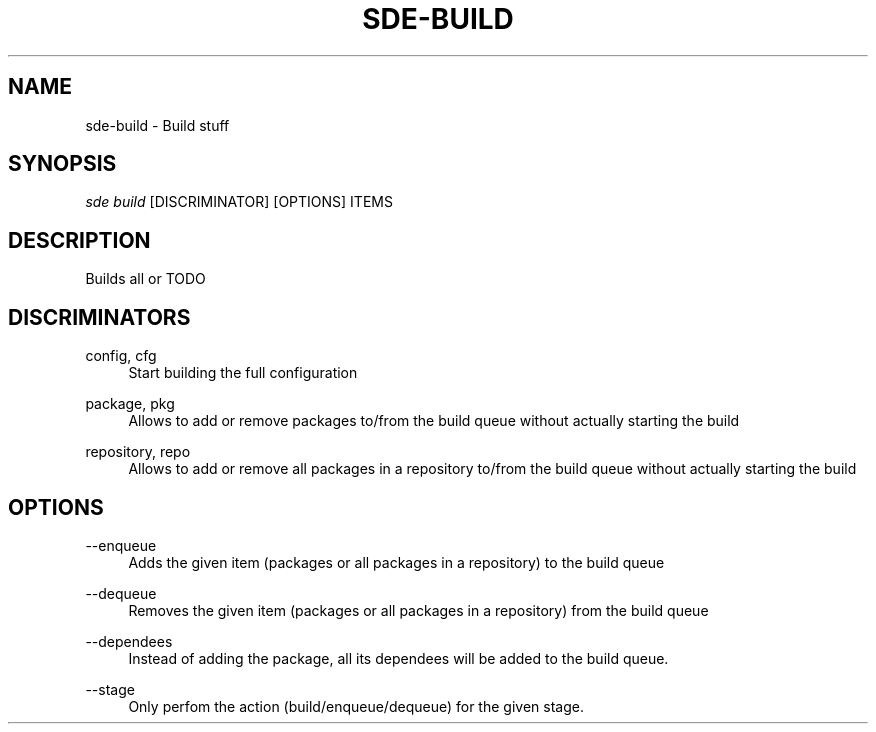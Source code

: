.\"     Title: sde-build
.\"    Author: 
.\" Generator: DocBook XSL Stylesheets v1.72.0 <http://docbook.sf.net/>
.\"      Date: 07/10/2007
.\"    Manual: 
.\"    Source: 
.\"
.TH "SDE\-BUILD" "1" "07/10/2007" "" ""
.\" disable hyphenation
.nh
.\" disable justification (adjust text to left margin only)
.ad l
.SH "NAME"
sde\-build \- Build stuff
.SH "SYNOPSIS"
\fIsde build\fR [DISCRIMINATOR] [OPTIONS] ITEMS
.sp
.SH "DESCRIPTION"
Builds all or TODO
.sp
.SH "DISCRIMINATORS"
.PP
config, cfg
.RS 4
Start building the full configuration
.RE
.PP
package, pkg
.RS 4
Allows to add or remove packages to/from the build queue without actually starting the build
.RE
.PP
repository, repo
.RS 4
Allows to add or remove all packages in a repository to/from the build queue without actually starting the build
.RE
.SH "OPTIONS"
.PP
\-\-enqueue
.RS 4
Adds the given item (packages or all packages in a repository) to the build queue
.RE
.PP
\-\-dequeue
.RS 4
Removes the given item (packages or all packages in a repository) from the build queue
.RE
.PP
\-\-dependees
.RS 4
Instead of adding the package, all its dependees will be added to the build queue.
.RE
.PP
\-\-stage
.RS 4
Only perfom the action (build/enqueue/dequeue) for the given stage.
.RE
